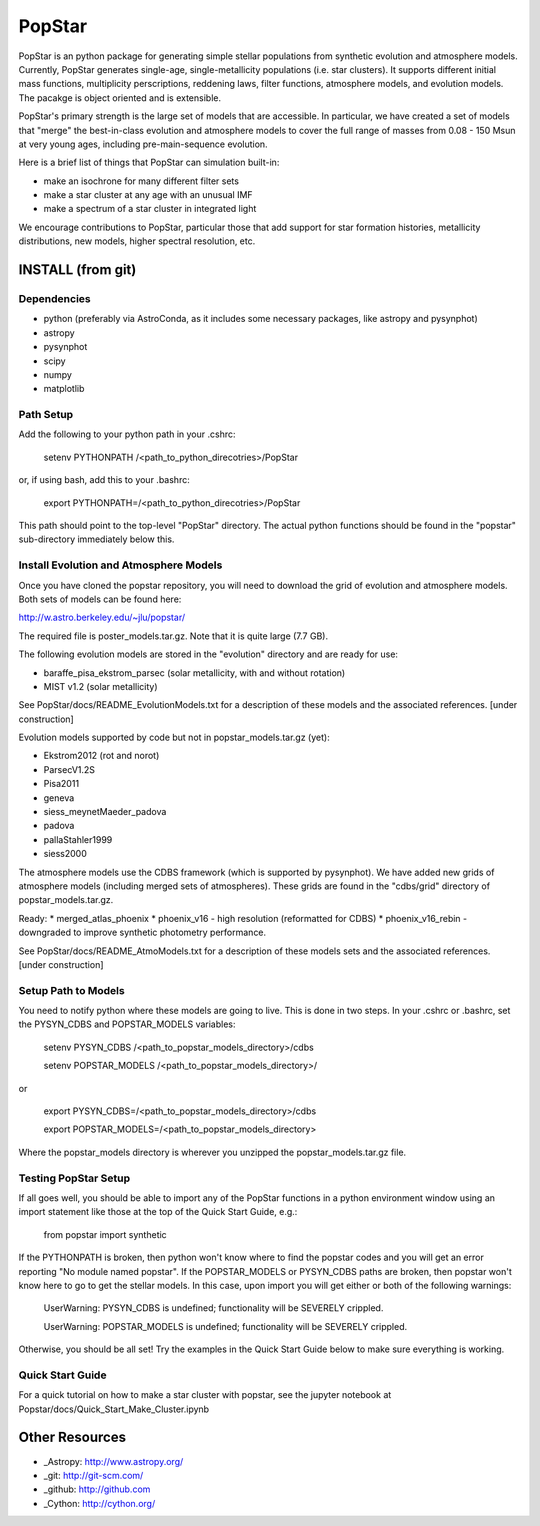 ====================
PopStar
====================
PopStar is an python package for generating simple stellar populations from synthetic evolution and atmosphere models. Currently, PopStar generates single-age, single-metallicity populations (i.e. star clusters). It supports different initial mass functions, multiplicity perscriptions, reddening laws, filter functions, atmosphere models, and evolution models. The pacakge is object oriented and is extensible. 

PopStar's primary strength is the large set of models that are accessible. In particular, we have created a set of models that "merge" the best-in-class evolution and atmosphere models to cover the full range of masses from 0.08 - 150 Msun at very young ages, including pre-main-sequence evolution.

Here is a brief list of things that PopStar can simulation built-in:

* make an isochrone for many different filter sets
* make a star cluster at any age with an unusual IMF
* make a spectrum of a star cluster in integrated light

We encourage contributions to PopStar, particular those that add support for star formation histories, metallicity distributions, new models, higher spectral resolution, etc.


INSTALL (from git)
==================

Dependencies
------------
* python (preferably via AstroConda, as it includes some necessary
  packages, like astropy and pysynphot)
* astropy
* pysynphot
* scipy
* numpy
* matplotlib

Path Setup
----------
Add the following to your python path in your .cshrc:

    setenv PYTHONPATH /<path_to_python_direcotries>/PopStar

or, if using bash, add this to your .bashrc:

    export PYTHONPATH=/<path_to_python_direcotries>/PopStar

This path should point to the top-level "PopStar" directory. The actual python functions
should be found in the "popstar" sub-directory immediately below this. 

Install Evolution and Atmosphere Models
---------------------------------------
Once you have cloned the popstar repository, you will need to download the
grid of evolution and atmosphere models. Both sets of models can be found here:

http://w.astro.berkeley.edu/~jlu/popstar/

The required file is poster_models.tar.gz. Note that it is quite large (7.7 GB).

The following evolution models are stored in the "evolution" directory and are ready for 
use:

* baraffe\_pisa\_ekstrom\_parsec (solar metallicity, with and without rotation)
* MIST v1.2 (solar metallicity)

See PopStar/docs/README_EvolutionModels.txt for a description of these models and the
associated references. [under construction]

Evolution models supported by code but not in popstar_models.tar.gz (yet):

* Ekstrom2012 (rot and norot)
* ParsecV1.2S
* Pisa2011
* geneva
* siess\_meynetMaeder_padova
* padova
* pallaStahler1999
* siess2000

The atmosphere models use the CDBS framework (which is supported by
pysynphot). We have added new grids of atmosphere models (including
merged sets of atmospheres). These grids are found in the "cdbs/grid" directory of 
popstar_models.tar.gz. 

Ready: 
* merged\_atlas\_phoenix 
* phoenix\_v16 - high resolution (reformatted for CDBS)
* phoenix\_v16_rebin - downgraded to improve synthetic photometry
performance.

See PopStar/docs/README_AtmoModels.txt for a description of these models sets and the
associated references. [under construction]


Setup Path to Models
--------------------

You need to notify python where these models are going to live. This
is done in two steps.
In your .cshrc or .bashrc, set the PYSYN_CDBS and POPSTAR_MODELS variables:

    setenv PYSYN_CDBS /<path_to_popstar_models_directory>/cdbs
    
    setenv POPSTAR_MODELS /<path_to_popstar_models_directory>/

or

    export PYSYN_CDBS=/<path_to_popstar_models_directory>/cdbs
    
    export POPSTAR_MODELS=/<path_to_popstar_models_directory>

Where the popstar_models directory is wherever you unzipped the popstar_models.tar.gz file. 

Testing PopStar Setup
---------------------
If all goes well, you should be able to import any of the PopStar functions
in a python environment window using an import statement like those at the top
of the Quick Start Guide, e.g.:
    
    from popstar import synthetic
    
If the PYTHONPATH is broken, then python won't know where to find the popstar codes and
you will get an error reporting "No module named popstar". If the POPSTAR_MODELS or 
PYSYN_CDBS paths are broken, then popstar won't know here to go to get the 
stellar models. In this case, upon import you will get either or both of 
the following warnings:

    UserWarning: PYSYN_CDBS is undefined; functionality will be SEVERELY crippled.
    
    UserWarning: POPSTAR_MODELS is undefined; functionality will be SEVERELY crippled.
    
Otherwise, you should be all set! Try the examples in the Quick Start Guide below to 
make sure everything is working.
    
Quick Start Guide
-------------------
For a quick tutorial on how to make a star cluster with popstar, see
the jupyter notebook at Popstar/docs/Quick_Start_Make_Cluster.ipynb
    

Other Resources
===============

* _Astropy: http://www.astropy.org/
* _git: http://git-scm.com/
* _github: http://github.com
* _Cython: http://cython.org/
